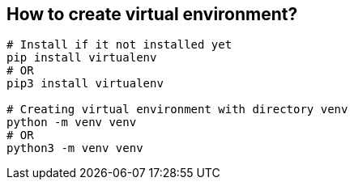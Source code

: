 
== How to create virtual environment?
```bash
# Install if it not installed yet
pip install virtualenv
# OR
pip3 install virtualenv

# Creating virtual environment with directory venv
python -m venv venv
# OR
python3 -m venv venv
```